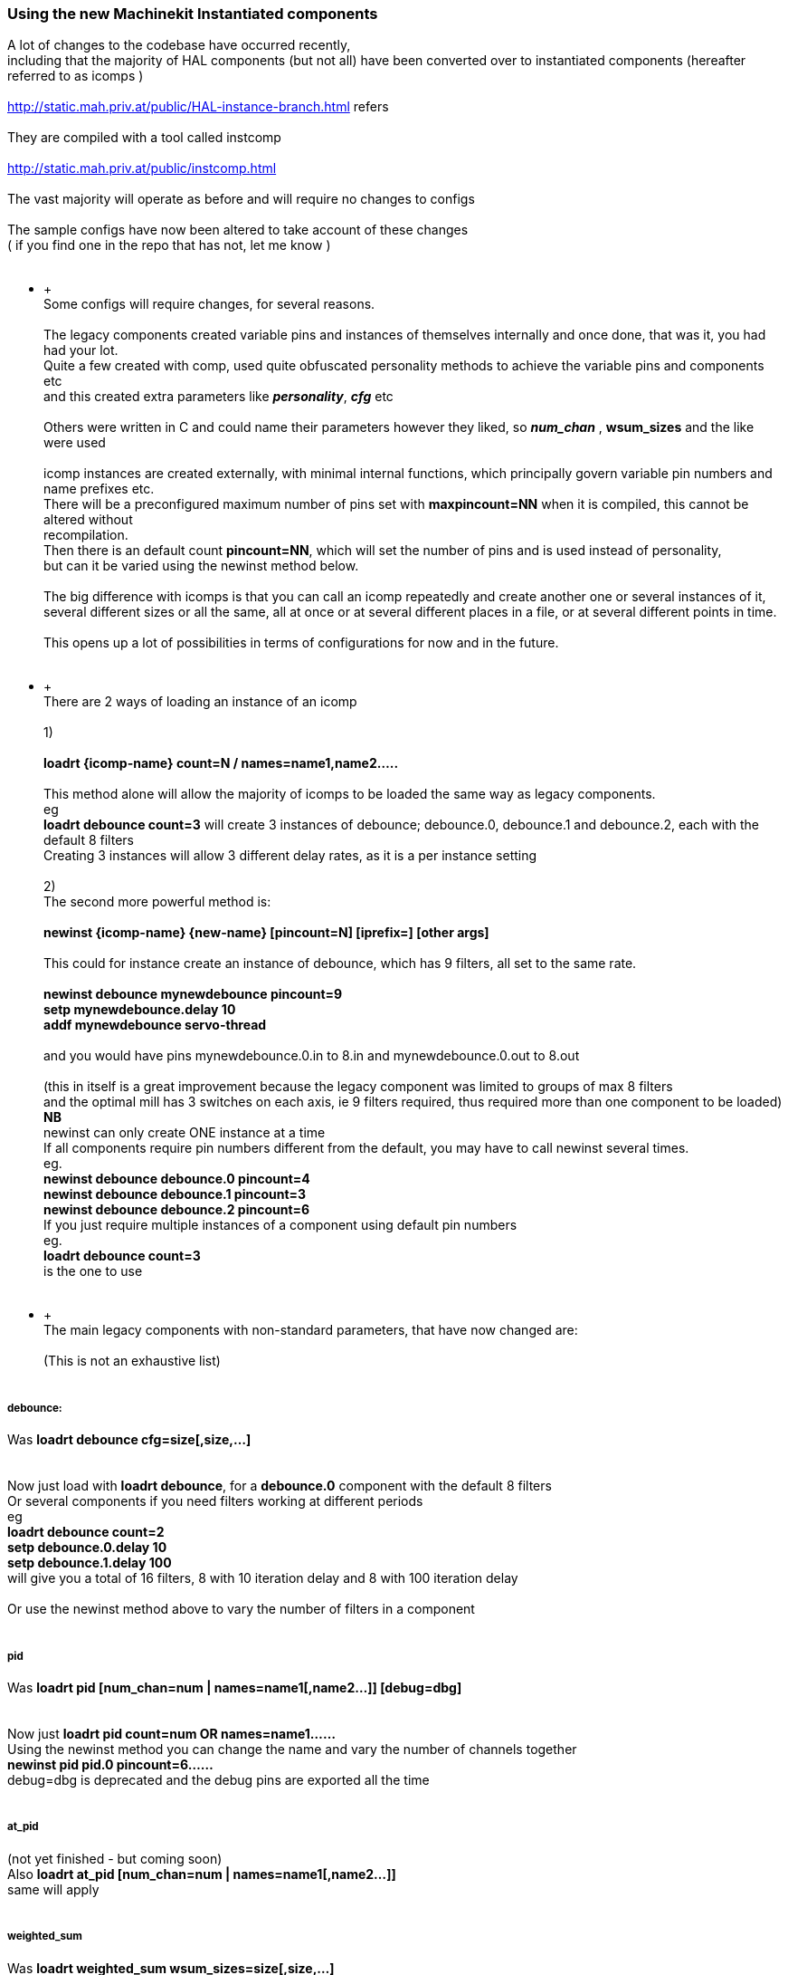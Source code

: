 Using the new Machinekit Instantiated components
~~~~~~~~~~~~~~~~~~~~~~~~~~~~~~~~~~~~~~~~~~~~~~~~

A lot of changes to the codebase have occurred recently, +
 including that the majority of HAL components (but not all) have been
converted over to instantiated components (hereafter referred to as
icomps ) +
 +
 http://static.mah.priv.at/public/HAL-instance-branch.html refers +
 +
 They are compiled with a tool called instcomp +
 +
 http://static.mah.priv.at/public/instcomp.html +
 +
 The vast majority will operate as before and will require no changes to
configs +
 +
 The sample configs have now been altered to take account of these
changes +
 ( if you find one in the repo that has not, let me know ) +
 +

********************** +
 +
 Some configs will require changes, for several reasons. +
 +
 The legacy components created variable pins and instances of themselves
internally and once done, that was it, you had had your lot. +
 Quite a few created with comp, used quite obfuscated personality
methods to achieve the variable pins and components etc +
 and this created extra parameters like *_personality_*, *_cfg_* etc +
 +
 Others were written in C and could name their parameters however they
liked, so *_num_chan_* , *wsum_sizes* and the like were used +
 +
 icomp instances are created externally, with minimal internal
functions, which principally govern variable pin numbers and name
prefixes etc. +
 There will be a preconfigured maximum number of pins set with
*maxpincount=NN* when it is compiled, this cannot be altered without +
 recompilation. +
 Then there is an default count *pincount=NN*, which will set the number
of pins and is used instead of personality, +
 but can it be varied using the newinst method below. +
 +
 The big difference with icomps is that you can call an icomp repeatedly
and create another one or several instances of it, +
 several different sizes or all the same, all at once or at several
different places in a file, or at several different points in time. +
 +
 This opens up a lot of possibilities in terms of configurations for now
and in the future. +
 +

********************** +
 +
 There are 2 ways of loading an instance of an icomp +
 +
 1) +
 +
 *loadrt \{icomp-name} count=N / names=name1,name2…..* +
 +
 This method alone will allow the majority of icomps to be loaded the
same way as legacy components. +
 eg +
 *loadrt debounce count=3* will create 3 instances of debounce;
debounce.0, debounce.1 and debounce.2, each with the default 8 filters +
 Creating 3 instances will allow 3 different delay rates, as it is a per
instance setting +
 +
 2) +
 The second more powerful method is: +
 +
 *newinst \{icomp-name} \{new-name} [pincount=N] [iprefix=] [other
args]* +
 +
 This could for instance create an instance of debounce, which has 9
filters, all set to the same rate. +
 +
 *newinst debounce mynewdebounce pincount=9 +
 setp mynewdebounce.delay 10 +
 addf mynewdebounce servo-thread* +
 +
 and you would have pins mynewdebounce.0.in to 8.in and
mynewdebounce.0.out to 8.out +
 +
 (this in itself is a great improvement because the legacy component was
limited to groups of max 8 filters +
 and the optimal mill has 3 switches on each axis, ie 9 filters
required, thus required more than one component to be loaded) +
 *NB* +
 newinst can only create ONE instance at a time +
 If all components require pin numbers different from the default, you
may have to call newinst several times. +
 eg. +
 *newinst debounce debounce.0 pincount=4 +
 newinst debounce debounce.1 pincount=3 +
 newinst debounce debounce.2 pincount=6* +
 If you just require multiple instances of a component using default pin
numbers +
 eg. +
 *loadrt debounce count=3* +
is the one to use +
 +

********************** +
 +
 The main legacy components with non-standard parameters, that have now
changed are: +
 +
 (This is not an exhaustive list) +
 +

[[_debounce]]
debounce:
+++++++++

Was *loadrt debounce cfg=size[,size,…]* +
 +
 +
 Now just load with *loadrt debounce*, for a *debounce.0* component with
the default 8 filters +
 Or several components if you need filters working at different
periods +
 eg +
 *loadrt debounce count=2 +
 setp debounce.0.delay 10 +
 setp debounce.1.delay 100* +
 will give you a total of 16 filters, 8 with 10 iteration delay and 8
with 100 iteration delay +
 +
 Or use the newinst method above to vary the number of filters in a
component +
 +

[[_pid]]
pid
+++

Was *loadrt pid [num_chan=num | names=name1[,name2…]] [debug=dbg]* +
 +
 +
 Now just *loadrt pid count=num OR names=name1……* +
 Using the newinst method you can change the name and vary the number of
channels together +
 *newinst pid pid.0 pincount=6……* +
 debug=dbg is deprecated and the debug pins are exported all the time +
 +

[[_at_pid]]
at_pid
++++++

(not yet finished - but coming soon) +
 Also *loadrt at_pid [num_chan=num | names=name1[,name2…]]* +
 same will apply +
 +

[[_weighted_sum]]
weighted_sum
++++++++++++

Was *loadrt weighted_sum wsum_sizes=size[,size,…]* +
 +
 +
 Now has a maximum of 16 in and weight pins and unlimited number of
instances (used to be 8) +
 _The pin names have changed slightly_ +
 Instead of *weighted_sum.0.bit.00.in* to say
*weighted_sum.0.bit.07.in* +
 we now have +
 *weighted_sum.0.in00* to *weighted_sum.0.in07* +
 This is partly due to restrictions in instcomp and partly to keep the
pin names as short as possible so as not +
 to fall foul of the 41 char restriction +
 +

[[_lincurve]]
lincurve
++++++++

Was *loadrt lincurve [count=N|names=name1[,name2…]]
[personality=P,P,…]* +
 +
 +
 Now has a default number of 4 fields. This number can be altered using
the newinst loading method with pincount=NN where NN is the number
required. +
 This was the use of personality previously, to set the field number for
each component instance. +
 Now we only create a single instance at a time externally, so
personality which was used internally by the component to do the
creation +
 is deprecated in all components and pincount is used as the array size
specifier which controls how many pins get created of a particular
type. +
 eg. +
 *newinst lincurve mylincurve pincount=6* will create a single instance
called mylincurve, with 6 fields for x and y +
 or +
 *loadrt lincurve count=2* will create two lincurve instances,
lincurve.0 and lincurve.1, each with the default 4 fields +
 +

[[_multiswitch]]
multiswitch
+++++++++++

Was *loadrt multiswitch [personality=P,P,…] [cfg=cfg]* +
 +
 +
 Now just *loadrt multiswitch count=NN / names = …..* for number of
components with the default 6 positions to the switch, or named
instances +
 or use newinst to vary the number of positions on the switch up to 32
and or set position numbers +
 +

[[_gantry]]
gantry
++++++

Was *loadrt gantry count=NN personality=n,n,n…* +
 Max and default number of joints is 7. +
 Now number of joints can be varied with pincount=newnumber +
 +
 +
 So for instance old call of *loadrt gantry count=1personality=2* +
 becomes +
 *newinst gantry gantry.0 pincount=2* +
 +

[[_gantry_latched]]
gantry-latched
++++++++++++++

is now called *lgantry*, because it fell foul of the 41 char pin name
limitation +
 Otherwise same applies as above +
 +

[[_bitslice]]
bitslice
++++++++

Was *loadrt bitslice [count=N|names=name1[,name2…]]
[personality=P,P,…]* +
 As previous similar examples +
 Now just *count= / names=* and the personality which set the size of
the pin arrays is taken care of by *pincount=* +
 +

*********************** +
 +
 +
 There is a man page for each component which shows the pins, parameters
and loading calls +
 This is generated for the icomps too +
 +
 +
 Alternately load from the command line with +
 +
 *$DEBUG=5 realtime restart* +
 *$halcmd loadrt \{component-name}* +
 *$halcmd show all* +
 *$halcmd unloadrt \{component-name}* +
 *$halrun -U* +
 +
 +
 to see the default pins, params, functions etc. +
 +
 +
 Hopefully the above will assist you +
 +

Last updated 2015-05-31 16:44:22 BST
